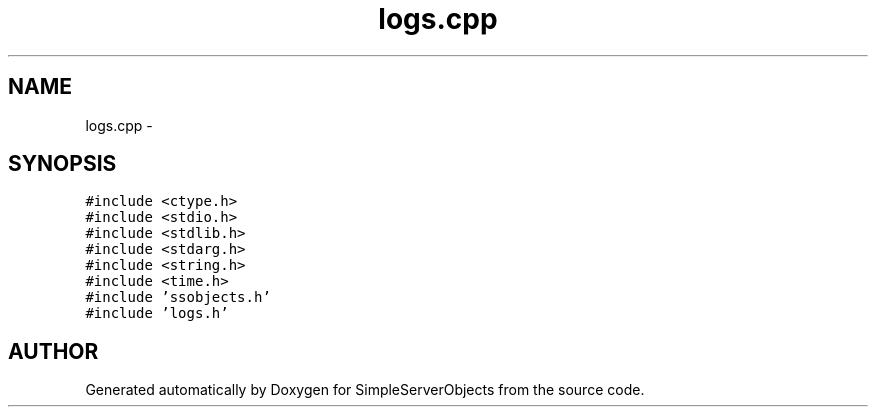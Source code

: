 .TH "logs.cpp" 3 "25 Sep 2001" "SimpleServerObjects" \" -*- nroff -*-
.ad l
.nh
.SH NAME
logs.cpp \- 
.SH SYNOPSIS
.br
.PP
\fC#include <ctype.h>\fP
.br
\fC#include <stdio.h>\fP
.br
\fC#include <stdlib.h>\fP
.br
\fC#include <stdarg.h>\fP
.br
\fC#include <string.h>\fP
.br
\fC#include <time.h>\fP
.br
\fC#include 'ssobjects.h'\fP
.br
\fC#include 'logs.h'\fP
.br

.SH "AUTHOR"
.PP 
Generated automatically by Doxygen for SimpleServerObjects from the source code.